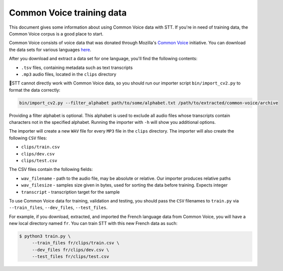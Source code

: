 .. _common-voice-data:

Common Voice training data
==========================

This document gives some information about using Common Voice data with STT. If you're in need of training data, the Common Voice corpus is a good place to start.

Common Voice consists of voice data that was donated through Mozilla's `Common Voice <https://commonvoice.mozilla.org/>`_ initiative. You can download the data sets for various languages `here <https://commonvoice.mozilla.org/data>`_.

After you download and extract a data set for one language, you'll find the following contents:

* ``.tsv`` files, containing metadata such as text transcripts
* ``.mp3`` audio files, located in the ``clips`` directory

🐸STT cannot directly work with Common Voice data, so you should run our importer script ``bin/import_cv2.py`` to format the data correctly:

.. code-block:: bash

   bin/import_cv2.py --filter_alphabet path/to/some/alphabet.txt /path/to/extracted/common-voice/archive

Providing a filter alphabet is optional. This alphabet is used to exclude all audio files whose transcripts contain characters not in the specified alphabet. Running the importer with ``-h`` will show you additional options.

The importer will create a new ``WAV`` file for every ``MP3`` file in the ``clips`` directory. The importer will also create the following ``CSV`` files:

* ``clips/train.csv``
* ``clips/dev.csv``
* ``clips/test.csv``

The CSV files contain the following fields:

* ``wav_filename`` - path to the audio file, may be absolute or relative. Our importer produces relative paths
* ``wav_filesize`` - samples size given in bytes, used for sorting the data before training. Expects integer
* ``transcript`` - transcription target for the sample

To use Common Voice data for training, validation and testing, you should pass the ``CSV`` filenames to ``train.py`` via ``--train_files``, ``--dev_files``, ``--test_files``.

For example, if you download, extracted, and imported the French language data from Common Voice, you will have a new local directory named ``fr``. You can train STT with this new French data as such:

.. code-block:: bash

   $ python3 train.py \
	--train_files fr/clips/train.csv \
	--dev_files fr/clips/dev.csv \
	--test_files fr/clips/test.csv
